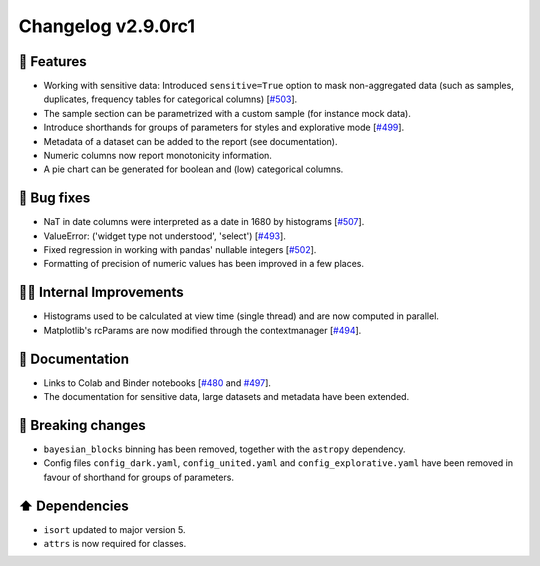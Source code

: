 Changelog v2.9.0rc1
-------------------

🎉 Features
^^^^^^^^^^^
- Working with sensitive data: Introduced ``sensitive=True`` option to mask non-aggregated data (such as samples, duplicates, frequency tables for categorical columns) [`#503 <https://github.com/pandas-profiling/pandas-profiling/issues/503>`_].
- The sample section can be parametrized with a custom sample (for instance mock data).
- Introduce shorthands for groups of parameters for styles and explorative mode [`#499 <https://github.com/pandas-profiling/pandas-profiling/issues/499>`_].
- Metadata of a dataset can be added to the report (see documentation).
- Numeric columns now report monotonicity information.
- A pie chart can be generated for boolean and (low) categorical columns.

🐛 Bug fixes
^^^^^^^^^^^^
- NaT in date columns were interpreted as a date in 1680 by histograms [`#507 <https://github.com/pandas-profiling/pandas-profiling/issues/507>`_].
- ValueError: ('widget type not understood', 'select') [`#493 <https://github.com/pandas-profiling/pandas-profiling/issues/493>`_].
- Fixed regression in working with pandas' nullable integers [`#502 <https://github.com/pandas-profiling/pandas-profiling/issues/502>`_].
- Formatting of precision of numeric values has been improved in a few places.

👷‍♂️ Internal Improvements
^^^^^^^^^^^^^^^^^^^^^^^^^^^^
- Histograms used to be calculated at view time (single thread) and are now computed in parallel.
- Matplotlib's rcParams are now modified through the contextmanager [`#494 <https://github.com/pandas-profiling/pandas-profiling/issues/494>`_].

📖 Documentation
^^^^^^^^^^^^^^^^
- Links to Colab and Binder notebooks [`#480 <https://github.com/pandas-profiling/pandas-profiling/issues/480>`_ and `#497 <https://github.com/pandas-profiling/pandas-profiling/issues/497>`_].
- The documentation for sensitive data, large datasets and metadata have been extended.

🚨 Breaking changes
^^^^^^^^^^^^^^^^^^^
- ``bayesian_blocks`` binning has been removed, together with the ``astropy`` dependency.
- Config files ``config_dark.yaml``, ``config_united.yaml`` and ``config_explorative.yaml`` have been removed in favour of shorthand for groups of parameters.

⬆️ Dependencies
^^^^^^^^^^^^^^^^^^
- ``isort`` updated to major version 5.
- ``attrs`` is now required for classes.